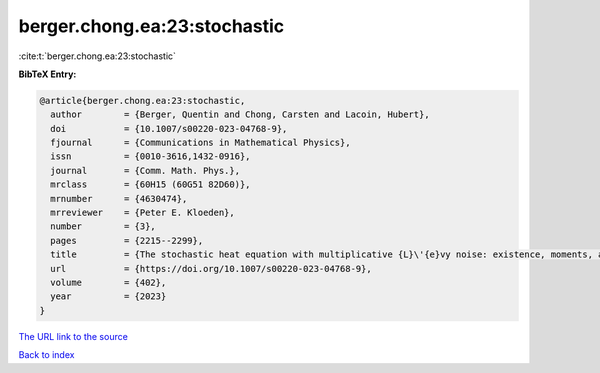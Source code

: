 berger.chong.ea:23:stochastic
=============================

:cite:t:`berger.chong.ea:23:stochastic`

**BibTeX Entry:**

.. code-block:: bibtex

   @article{berger.chong.ea:23:stochastic,
     author        = {Berger, Quentin and Chong, Carsten and Lacoin, Hubert},
     doi           = {10.1007/s00220-023-04768-9},
     fjournal      = {Communications in Mathematical Physics},
     issn          = {0010-3616,1432-0916},
     journal       = {Comm. Math. Phys.},
     mrclass       = {60H15 (60G51 82D60)},
     mrnumber      = {4630474},
     mrreviewer    = {Peter E. Kloeden},
     number        = {3},
     pages         = {2215--2299},
     title         = {The stochastic heat equation with multiplicative {L}\'{e}vy noise: existence, moments, and intermittency},
     url           = {https://doi.org/10.1007/s00220-023-04768-9},
     volume        = {402},
     year          = {2023}
   }

`The URL link to the source <https://doi.org/10.1007/s00220-023-04768-9>`__


`Back to index <../By-Cite-Keys.html>`__
